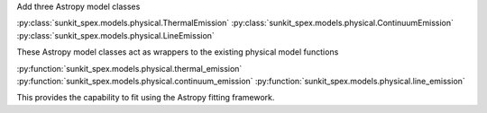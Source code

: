 Add three Astropy model classes

:py:class:`sunkit_spex.models.physical.ThermalEmission`
:py:class:`sunkit_spex.models.physical.ContinuumEmission`
:py:class:`sunkit_spex.models.physical.LineEmission`

These Astropy model classes act as wrappers to the existing physical model functions

:py:function:`sunkit_spex.models.physical.thermal_emission`
:py:function:`sunkit_spex.models.physical.continuum_emission`
:py:function:`sunkit_spex.models.physical.line_emission`

This provides the capability to fit using the Astropy fitting framework.
